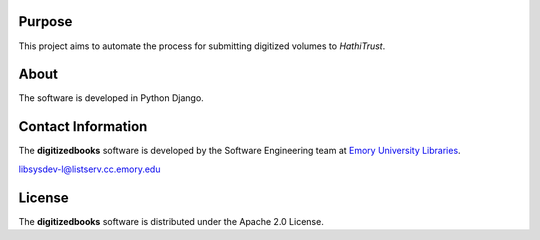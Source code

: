 Purpose
-------
This project aims to automate the process for submitting digitized volumes to `HathiTrust`.

.. _HathiTrust: https://www.hathitrust.org/

About
-----
The software is developed in Python Django.

Contact Information
-------------------
The **digitizedbooks** software is developed by the Software Engineering team
at `Emory University Libraries`_.

.. _Emory University Libraries: http://web.library.emory.edu/

libsysdev-l@listserv.cc.emory.edu

License
-------
The **digitizedbooks** software is distributed under the Apache 2.0 License.
